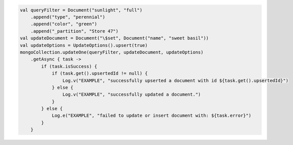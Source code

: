.. code-block:: kotlin

   val queryFilter = Document("sunlight", "full")
       .append("type", "perennial")
       .append("color", "green")
       .append("_partition", "Store 47")
   val updateDocument = Document("\$set", Document("name", "sweet basil"))
   val updateOptions = UpdateOptions().upsert(true)
   mongoCollection.updateOne(queryFilter, updateDocument, updateOptions)
       .getAsync { task ->
           if (task.isSuccess) {
               if (task.get().upsertedId != null) {
                   Log.v("EXAMPLE", "successfully upserted a document with id ${task.get().upsertedId}")
               } else {
                   Log.v("EXAMPLE", "successfully updated a document.")
               }
           } else {
               Log.e("EXAMPLE", "failed to update or insert document with: ${task.error}")
           }
       }

